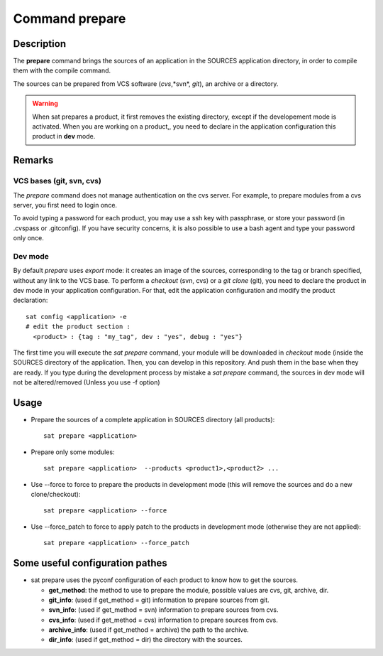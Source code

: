 
Command prepare
****************

Description
===========
The **prepare** command brings the sources of an application in the SOURCES application directory, in order to compile them with the compile command.

The sources can be prepared from VCS software (*cvs*,*svn*, *git*), an archive or a directory.

.. warning:: When sat prepares a product, it first removes the existing directory, except if the developement mode is activated.
             When you are working on a product,, you need to declare in the application configuration this product in **dev** mode.

Remarks
=======

VCS bases (git, svn, cvs)
-------------------------

The *prepare* command does not manage authentication on the cvs server.
For example, to prepare modules from a cvs server, you first need to login once.

To avoid typing a password for each product, you may use a ssh key with passphrase, or store your password (in .cvspass or .gitconfig).
If you have security concerns, it is also possible to use a bash agent and type your password only once.



Dev mode
--------

By default *prepare* uses *export* mode: it creates an image of the sources, corresponding to the tag or branch specified, without any link to the VCS base. 
To perform a *checkout* (svn, cvs) or a *git clone* (git), you need to declare the product in dev mode in your application configuration.
For that, edit the application configuration and modify the product declaration: ::

    sat config <application> -e
    # edit the product section :
      <product> : {tag : "my_tag", dev : "yes", debug : "yes"}

The first time you will execute the *sat prepare* command, your module will be downloaded in *checkout* mode (inside the SOURCES directory of the application.
Then, you can develop in this repository. And push them in the base when they are ready.
If you type during the development process by mistake a *sat prepare* command, the sources in dev mode will not be altered/removed (Unless you use -f option)


Usage
=====
* Prepare the sources of a complete application in SOURCES directory (all products): ::

    sat prepare <application>

* Prepare only some modules: ::

    sat prepare <application>  --products <product1>,<product2> ...

* Use --force to force to prepare the products in development mode (this will remove the sources and do a new clone/checkout): ::

    sat prepare <application> --force

* Use --force_patch to force to apply patch to the products in development mode (otherwise they are not applied): ::

    sat prepare <application> --force_patch


Some useful configuration pathes
=================================

* sat prepare uses the pyconf configuration of each product to know how to get the sources.

  * **get_method**: the method to use to prepare the module, possible values are cvs, git, archive, dir.
  * **git_info**: (used if get_method = git) information to prepare sources from git.
  * **svn_info**: (used if get_method = svn) information to prepare sources from cvs.
  * **cvs_info**: (used if get_method = cvs) information to prepare sources from cvs.
  * **archive_info**: (used if get_method = archive) the path to the archive.
  * **dir_info**: (used if get_method = dir) the directory with the sources.
